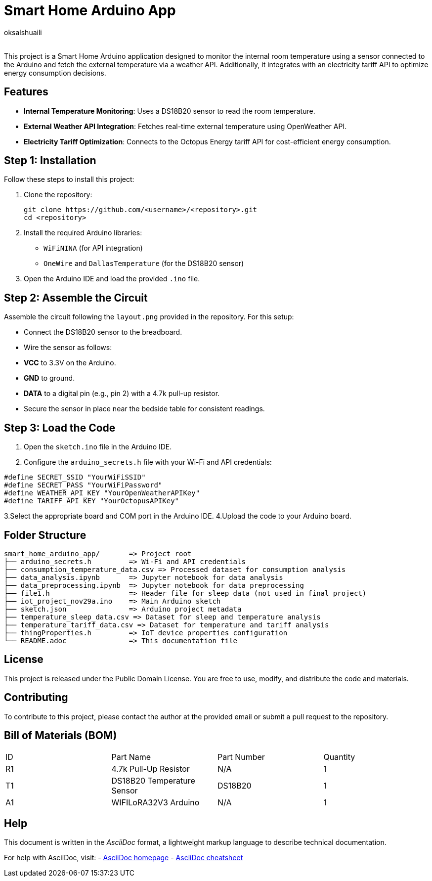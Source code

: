 :Author: oksalshuaili
:Email: 
:Date: 29/11/2024
:Revision: 1.0
:License: Public Domain

= Smart Home Arduino App

This project is a Smart Home Arduino application designed to monitor the internal room temperature using a sensor connected to the Arduino and fetch the external temperature via a weather API. Additionally, it integrates with an electricity tariff API to optimize energy consumption decisions.

== Features

- **Internal Temperature Monitoring**: Uses a DS18B20 sensor to read the room temperature.
- **External Weather API Integration**: Fetches real-time external temperature using OpenWeather API.
- **Electricity Tariff Optimization**: Connects to the Octopus Energy tariff API for cost-efficient energy consumption.

== Step 1: Installation

Follow these steps to install this project:

. Clone the repository:
+
[source]
----
git clone https://github.com/<username>/<repository>.git
cd <repository>
----

. Install the required Arduino libraries:
+
- `WiFiNINA` (for API integration)
- `OneWire` and `DallasTemperature` (for the DS18B20 sensor)

. Open the Arduino IDE and load the provided `.ino` file.

== Step 2: Assemble the Circuit

Assemble the circuit following the `layout.png` provided in the repository. For this setup:

- Connect the DS18B20 sensor to the breadboard.
- Wire the sensor as follows:
- **VCC** to 3.3V on the Arduino.
- **GND** to ground.
- **DATA** to a digital pin (e.g., pin 2) with a 4.7k pull-up resistor.
- Secure the sensor in place near the bedside table for consistent readings.

== Step 3: Load the Code

1. Open the `sketch.ino` file in the Arduino IDE.
2. Configure the `arduino_secrets.h` file with your Wi-Fi and API credentials:
```cpp
#define SECRET_SSID "YourWiFiSSID"
#define SECRET_PASS "YourWiFiPassword"
#define WEATHER_API_KEY "YourOpenWeatherAPIKey"
#define TARIFF_API_KEY "YourOctopusAPIKey"
```
3.Select the appropriate board and COM port in the Arduino IDE.
4.Upload the code to your Arduino board.

== Folder Structure

[literal]
----
smart_home_arduino_app/       => Project root
├── arduino_secrets.h         => Wi-Fi and API credentials
├── consumption_temperature_data.csv => Processed dataset for consumption analysis
├── data_analysis.ipynb       => Jupyter notebook for data analysis
├── data_preprocessing.ipynb  => Jupyter notebook for data preprocessing
├── file1.h                   => Header file for sleep data (not used in final project)
├── iot_project_nov29a.ino    => Main Arduino sketch
├── sketch.json               => Arduino project metadata
├── temperature_sleep_data.csv => Dataset for sleep and temperature analysis
├── temperature_tariff_data.csv => Dataset for temperature and tariff analysis
├── thingProperties.h         => IoT device properties configuration
└── README.adoc               => This documentation file
----

== License

This project is released under the Public Domain License. You are free to use, modify, and distribute the code and materials.

== Contributing

To contribute to this project, please contact the author at the provided email or submit a pull request to the repository.

== Bill of Materials (BOM)

|===
| ID | Part Name            | Part Number   | Quantity
| R1 | 4.7k Pull-Up Resistor | N/A          | 1
| T1 | DS18B20 Temperature Sensor | DS18B20 | 1
| A1 | WIFILoRA32V3 Arduino  | N/A          | 1
|===

== Help

This document is written in the _AsciiDoc_ format, a lightweight markup language to describe technical documentation.

For help with AsciiDoc, visit:
- http://www.methods.co.nz/asciidoc[AsciiDoc homepage]
- http://powerman.name/doc/asciidoc[AsciiDoc cheatsheet]
